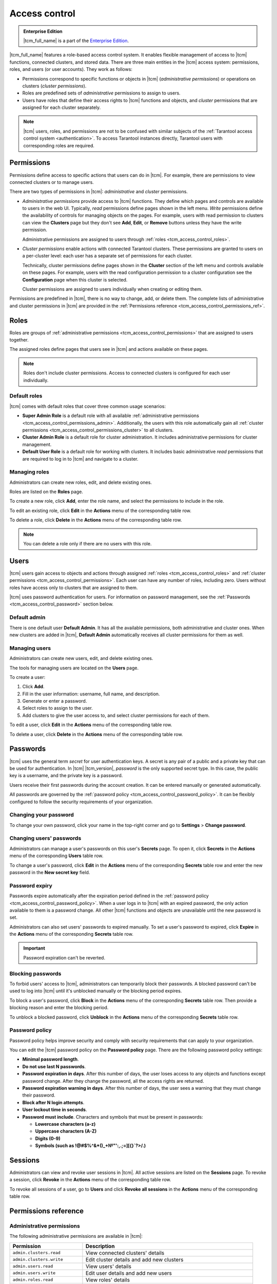 ..  _tcm_access_control:

Access control
==============

..  admonition:: Enterprise Edition
    :class: fact

    |tcm_full_name| is a part of the `Enterprise Edition <https://www.tarantool.io/compare/>`_.

|tcm_full_name| features a role-based access control system. It enables flexible
management of access to |tcm| functions, connected clusters, and stored data.
There are three main entities in the |tcm| access system: permissions, roles,
and users (or user accounts). They work as follows:

-   Permissions correspond to specific functions or objects in
    |tcm| (*administrative permissions*) or operations on clusters (*cluster permissions*).
-   Roles are predefined sets of *administrative* permissions to
    assign to users.
-   Users have roles that define their access rights to |tcm| functions and objects, and
    *cluster* permissions that are assigned for each cluster separately.

..  note::

    |tcm| users, roles, and permissions are not to be confused with similar subjects
    of the :ref:`Tarantool access control system <authentication>`. To access Tarantool
    instances directly, Tarantool users with corresponding roles are required.

.. _tcm_access_control_permissions:

Permissions
-----------

Permissions define access to specific actions that users can do in |tcm|. For example,
there are permissions to view connected clusters or to manage users.

There are two types of permissions in |tcm|: *administrative* and *cluster* permissions.

*   *Administrative permissions* provide access to |tcm| functions. They define which
    pages and controls are available to users in the web UI. Typically, *read* permissions
    define pages shown in the left menu. *Write* permissions define the availability
    of controls for managing objects on the pages.
    For example, users with read permission to clusters can view the **Clusters** page
    but they don't see **Add**, **Edit**, or **Remove** buttons unless they have the
    write permission.

    Administrative permissions are assigned to users through :ref:`roles <tcm_access_control_roles>`.

*   *Cluster permissions* enable actions with connected Tarantool clusters.
    These permissions are granted to users on a per-cluster level: each user has a separate
    set of permissions for each cluster.

    Technically, cluster permissions define pages shown in the **Cluster** section
    of the left menu and controls available on these pages. For example, users
    with the read configuration permission to a cluster configuration see the **Configuration**
    page when this cluster is selected.

    Cluster permissions are assigned to users individually when creating or editing them.

Permissions are predefined in |tcm|, there is no way to change, add, or delete them.
The complete lists of administrative and cluster permissions in |tcm| are provided
in the :ref:`Permissions reference <tcm_access_control_permissions_ref>`.

.. _tcm_access_control_roles:

Roles
-----

Roles are groups of :ref:`administrative permissions <tcm_access_control_permissions>`
that are assigned to users together.

The assigned roles define pages that users see in |tcm| and actions available
on these pages.

.. note::

    Roles don't include cluster permissions. Access to connected clusters
    is configured for each user individually.

Default roles
~~~~~~~~~~~~~

|tcm| comes with default roles that cover three common usage scenarios:

-   **Super Admin Role** is a default role with all available
    :ref:`administrative permissions <tcm_access_control_permissions_admin>`.
    Additionally, the users with this role automatically gain all
    :ref:`cluster permissions <tcm_access_control_permissions_cluster>`
    to all clusters.
-   **Cluster Admin Role** is a default role for cluster administration. It includes
    administrative permissions for cluster management.
-   **Default User Role** is a default role for working with clusters. It includes
    basic administrative *read* permissions that are required to log in to |tcm|
    and navigate to a cluster.

Managing roles
~~~~~~~~~~~~~~

Administrators can create new roles, edit, and delete existing ones.

Roles are listed on the **Roles** page.

To create a new role, click **Add**, enter the role name, and select the permissions
to include in the role.

To edit an existing role, click **Edit** in the **Actions** menu of the corresponding
table row.

To delete a role, click **Delete** in the **Actions** menu of the corresponding
table row.

..  note::

    You can delete a role only if there are no users with this role.

Users
-----

|tcm| users gain access to objects and actions through assigned :ref:`roles <tcm_access_control_roles>`
and :ref:`cluster permissions <tcm_access_control_permissions>`.
Each user can have any number of roles, including zero. Users without roles
have access only to clusters that are assigned to them.

|tcm| uses password authentication for users. For information on password management,
see the :ref:`Passwords <tcm_access_control_password>` section below.

Default admin
~~~~~~~~~~~~~

There is one default user **Default Admin**. It has all the available permissions,
both administrative and cluster ones. When new clusters are added in |tcm|,
**Default Admin** automatically receives all cluster permissions for them as well.

Managing users
~~~~~~~~~~~~~~

Administrators can create new users, edit, and delete existing ones.

The tools for managing users are located on the **Users** page.

To create a user:

1.  Click **Add**.
2.  Fill in the user information: username, full name, and description.
3.  Generate or enter a password.
4.  Select roles to assign to the user.
5.  Add clusters to give the user access to, and select cluster permissions for
    each of them.

To edit a  user, click **Edit** in the **Actions** menu of the corresponding table row.

To delete a user, click **Delete**  in the **Actions** menu of the corresponding table row.

.. _tcm_access_control_password:

Passwords
---------

|tcm| uses the general term *secret* for user authentication keys. A secret is any
pair of a public and a private key that can be used for authentication. In |tcm| |tcm_version|,
*password* is the only supported secret type. In this case, the public key is a username,
and the private key is a password.

Users receive their first passwords during the account creation. It can be entered
manually or generated automatically.

All passwords are governed by the :ref:`password policy <tcm_access_control_password_policy>`.
It can be flexibly configured to follow the security requirements of your organization.

Changing your password
~~~~~~~~~~~~~~~~~~~~~~

To change your own password, click your name in the top-right corner and go to
**Settings** > **Change password**.

Changing users' passwords
~~~~~~~~~~~~~~~~~~~~~~~~~

Administrators can manage a user's passwords on this user's **Secrets** page.
To open it, click **Secrets** in the **Actions** menu of the corresponding **Users** table row.

To change a user's password, click **Edit** in the **Actions** menu of the corresponding
**Secrets** table row and enter the new password in the **New secret key** field.

Password expiry
~~~~~~~~~~~~~~~

Passwords expire automatically after the expiration period defined in the :ref:`password policy <tcm_access_control_password_policy>`.
When a user logs in to |tcm| with an expired password, the only action available to
them is a password change. All other |tcm| functions and objects are unavailable until
the new password is set.

Administrators can also set users' passwords to expired manually.
To set a user's password to expired, click **Expire** in the **Actions**
menu of the corresponding **Secrets** table row.

.. important::

    Password expiration can't be reverted.

Blocking passwords
~~~~~~~~~~~~~~~~~~

To forbid users' access to |tcm|, administrators can temporarily block their
passwords. A blocked password can't be used to log into |tcm| until it's
unblocked manually or the blocking period expires.

To block a user's password, click **Block** in the **Actions** menu of the corresponding
**Secrets** table row. Then provide a blocking reason and enter the blocking period.

To unblock a blocked password, click **Unblock** in the **Actions** menu of the corresponding
**Secrets** table row.

.. _tcm_access_control_password_policy:

Password policy
~~~~~~~~~~~~~~~

Password policy helps improve security and comply with security requirements that
can apply to your organization.

You can edit the |tcm| password policy on the **Password policy** page.
There are the following password policy settings:

-   **Minimal password length**.
-   **Do not use last N passwords**.
-   **Password expiration in days**. After this number of days, the user loses access
    to any objects and functions except password change. After they change the password,
    all the access rights are returned.
-   **Password expiration warning in days**. After this number of days, the user
    sees a warning that they must change their password.
-   **Block after N login attempts**.
-   **User lockout time in seconds**.
-   **Password must include**. Characters and symbols that must be present in passwords:

    -   **Lowercase characters (a-z)**
    -   **Uppercase characters (A-Z)**
    -   **Digits (0-9)**
    -   **Symbols (such as !@#$%^&\*()_+№"':,.;=][{}`?>/.)**

.. _tcm_access_control_sessions:

Sessions
--------

Administrators can view and revoke user sessions in |tcm|. All active sessions
are listed on the **Sessions** page. To revoke a session, click **Revoke** in the
**Actions** menu of the corresponding table row.

To revoke all sessions of a user, go to **Users** and click **Revoke all sessions**
in the **Actions** menu of the corresponding table row.

.. _tcm_access_control_permissions_ref:

Permissions reference
---------------------

.. _tcm_access_control_permissions_admin:

Administrative permissions
~~~~~~~~~~~~~~~~~~~~~~~~~~

The following administrative permissions are available in |tcm|:

..  list-table::
    :widths: 30 70
    :header-rows: 1

    *   -   Permission
        -   Description

    *   -   ``admin.clusters.read``
        -   View connected clusters' details

    *   -   ``admin.clusters.write``
        -   Edit cluster details and add new clusters

    *   -   ``admin.users.read``
        -   View users' details

    *   -   ``admin.users.write``
        -   Edit user details and add new users

    *   -   ``admin.roles.read``
        -   View roles' details

    *   -   ``admin.roles.write``
        -   Edit roles and add new roles

    *   -   ``admin.addons.read``
        -   View add-ons

    *   -   ``admin.addons.write``
        -   Edit add-on flags

    *   -   ``admin.addons.upload``
        -   Upload new add-ons

    *   -   ``admin.auditlog.read``
        -   View audit log configuration and read audit log in |tcm|

    *   -   ``admin.auditlog.write``
        -   Edit audit log configuration

    *   -   ``admin.sessions.read``
        -   View users' sessions

    *   -   ``admin.sessions.write``
        -   Revoke users' sessions

    *   -   ``admin.ldap.read``
        -   View LDAP configurations

    *   -   ``admin.ldap.write``
        -   Manage LDAP configurations

    *   -   ``admin.passwordpolicy.read``
        -   View password policy

    *   -   ``admin.passwordpolicy.write``
        -   Manage password policy

    *   -  ``admin.devmode.toggle``
        -   Toggle development mode

    *   -   ``admin.secrets.read``
        -   View information about users' secrets

    *   -   ``admin.secrets.write``
        -   Manage users' secrets: add, edit, expire, block, delete

    *   -   ``admin.lowlevel.state.read``
        -   Read low-level information from |tcm| storage (for debug purposes)

    *   -   ``admin.lowlevel.state.write``
        -   Write low-level information to |tcm| storage (for debug purposes)

.. _tcm_access_control_permissions_cluster:

Cluster permissions
~~~~~~~~~~~~~~~~~~~

The following cluster permissions are available in |tcm|:

..  list-table::
    :widths: 35 65
    :header-rows: 1

    *   -   Permission
        -   Description

    *   -   ``cluster.config.read``
        -   View cluster configuration

    *   -   ``cluster.config.write``
        -   Manage cluster configuration

    *   -   ``cluster.stateboard.read``
        -   View cluster stateboard

    *   -   ``cluster.explorer.read``
        -   Read data from cluster instances

    *   -   ``cluster.explorer.write``
        -   Write data to cluster instances

    *   -   ``cluster.explorer.call``
        -   Execute stored functions on cluster instances

    *   -   ``cluster.explorer.eval``
        -   Execute code on cluster instances

    *   -   ``cluster.space.read``
        -   Read cluster data schema

    *   -   ``cluster.space.write``
        -   Modify cluster data schema

    *   -   ``cluster.lowlevel.state.read``
        -   Read low-level information about cluster configuration (for debug purposes)

    *   -   ``cluster.lowlevel.state.write``
        -   Write low-level information about cluster configuration (for debug purposes)
